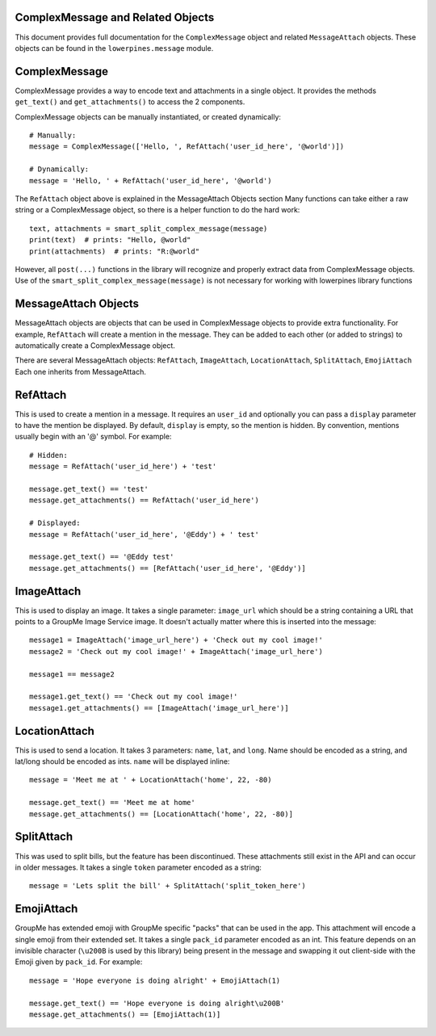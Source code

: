 ==================================
ComplexMessage and Related Objects
==================================

This document provides full documentation for the ``ComplexMessage`` object and related ``MessageAttach`` objects.
These objects can be found in the ``lowerpines.message`` module.

==============
ComplexMessage
==============

ComplexMessage provides a way to encode text and attachments in a single object. It provides the methods ``get_text()`` and
``get_attachments()`` to access the 2 components.

ComplexMessage objects can be manually instantiated, or created dynamically::

    # Manually:
    message = ComplexMessage(['Hello, ', RefAttach('user_id_here', '@world')])

    # Dynamically:
    message = 'Hello, ' + RefAttach('user_id_here', '@world')

The ``RefAttach`` object above is explained in the MessageAttach Objects section
Many functions can take either a raw string or a ComplexMessage object, so there is a helper function to do the hard work::

    text, attachments = smart_split_complex_message(message)
    print(text)  # prints: "Hello, @world"
    print(attachments)  # prints: "R:@world"

However, all ``post(...)`` functions in the library will recognize and properly extract data from ComplexMessage objects.
Use of the ``smart_split_complex_message(message)`` is not necessary for working with lowerpines library functions

=====================
MessageAttach Objects
=====================

MessageAttach objects are objects that can be used in ComplexMessage objects to provide extra functionality. For example,
``RefAttach`` will create a mention in the message. They can be added to each other (or added to strings) to automatically
create a ComplexMessage object.

There are several MessageAttach objects: ``RefAttach``, ``ImageAttach``, ``LocationAttach``, ``SplitAttach``, ``EmojiAttach``
Each one inherits from MessageAttach.

=========
RefAttach
=========

This is used to create a mention in a message. It requires an ``user_id`` and optionally you can pass a ``display`` parameter
to have the mention be displayed. By default, ``display`` is empty, so the mention is hidden. By convention, mentions
usually begin with an '@' symbol. For example::

    # Hidden:
    message = RefAttach('user_id_here') + 'test'

    message.get_text() == 'test'
    message.get_attachments() == RefAttach('user_id_here')

    # Displayed:
    message = RefAttach('user_id_here', '@Eddy') + ' test'

    message.get_text() == '@Eddy test'
    message.get_attachments() == [RefAttach('user_id_here', '@Eddy')]

===========
ImageAttach
===========

This is used to display an image. It takes a single parameter: ``image_url`` which should be a string containing a URL that points to a GroupMe Image Service image. It doesn't actually matter where this is inserted into the message::

    message1 = ImageAttach('image_url_here') + 'Check out my cool image!'
    message2 = 'Check out my cool image!' + ImageAttach('image_url_here')

    message1 == message2

    message1.get_text() == 'Check out my cool image!'
    message1.get_attachments() == [ImageAttach('image_url_here')]

==============
LocationAttach
==============

This is used to send a location. It takes 3 parameters: ``name``, ``lat``, and ``long``. Name should be encoded as a string, and lat/long should be encoded as ints. ``name`` will be displayed inline::

    message = 'Meet me at ' + LocationAttach('home', 22, -80)

    message.get_text() == 'Meet me at home'
    message.get_attachments() == [LocationAttach('home', 22, -80)]

===========
SplitAttach
===========

This was used to split bills, but the feature has been discontinued. These attachments still exist in the API and can occur in older messages.
It takes a single ``token`` parameter encoded as a string::

    message = 'Lets split the bill' + SplitAttach('split_token_here')

===========
EmojiAttach
===========

GroupMe has extended emoji with GroupMe specific "packs" that can be used in the app. This attachment will encode a single emoji from
their extended set. It takes a single ``pack_id`` parameter encoded as an int. This feature depends on an invisible
character (``\u200B`` is used by this library) being present in the message and swapping it out client-side with the Emoji given by ``pack_id``. For example::

    message = 'Hope everyone is doing alright' + EmojiAttach(1)

    message.get_text() == 'Hope everyone is doing alright\u200B'
    message.get_attachments() == [EmojiAttach(1)]

